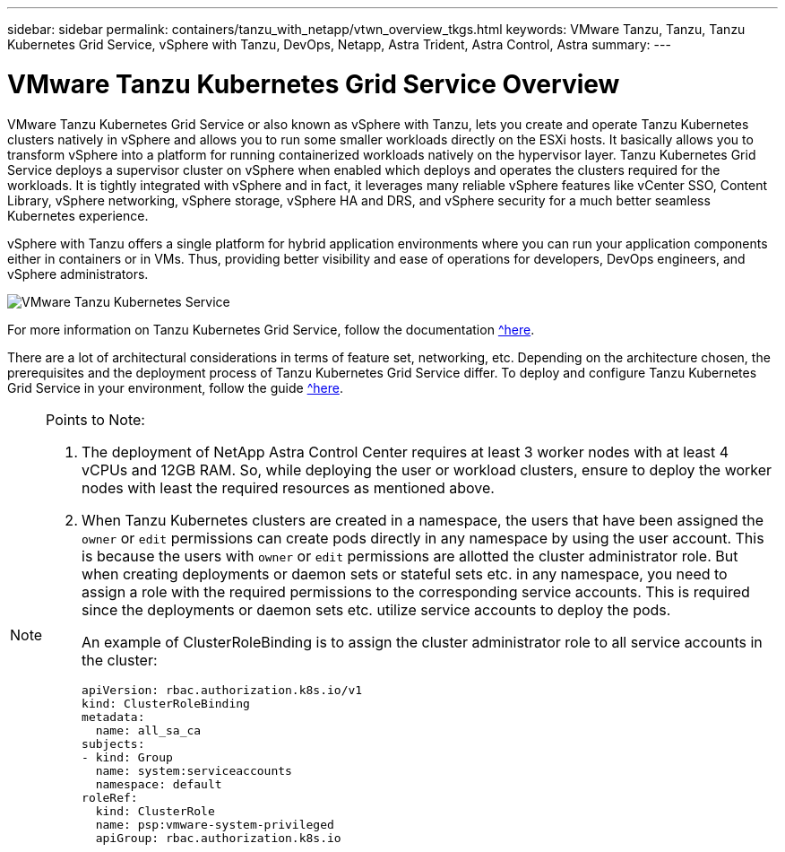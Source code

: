 ---
sidebar: sidebar
permalink: containers/tanzu_with_netapp/vtwn_overview_tkgs.html
keywords: VMware Tanzu, Tanzu, Tanzu Kubernetes Grid Service, vSphere with Tanzu, DevOps, Netapp, Astra Trident, Astra Control, Astra
summary:
---

= VMware Tanzu Kubernetes Grid Service Overview
:hardbreaks:
:nofooter:
:icons: font
:linkattrs:
:imagesdir: ./../../media/

VMware Tanzu Kubernetes Grid Service or also known as vSphere with Tanzu, lets you create and operate Tanzu Kubernetes clusters natively in vSphere and allows you to run some smaller workloads directly on the ESXi hosts. It basically allows you to transform vSphere into a platform for running containerized workloads natively on the hypervisor layer. Tanzu Kubernetes Grid Service deploys a supervisor cluster on vSphere when enabled which deploys and operates the clusters required for the workloads. It is tightly integrated with vSphere and in fact, it leverages many reliable vSphere features like vCenter SSO, Content Library, vSphere networking, vSphere storage, vSphere HA and DRS, and vSphere security for a much better seamless Kubernetes experience.

vSphere with Tanzu offers a single platform for hybrid application environments where you can run your application components either in containers or in VMs. Thus, providing better visibility and ease of operations for developers, DevOps engineers, and vSphere administrators.

image::vtwn_image03.png[VMware Tanzu Kubernetes Service]

For more information on Tanzu Kubernetes Grid Service, follow the documentation https://docs.vmware.com/en/VMware-vSphere/7.0/vmware-vsphere-with-tanzu/GUID-152BE7D2-E227-4DAA-B527-557B564D9718.html[^here].

There are a lot of architectural considerations in terms of feature set, networking, etc. Depending on the architecture chosen, the prerequisites and the deployment process of Tanzu Kubernetes Grid Service differ. To deploy and configure Tanzu Kubernetes Grid Service in your environment, follow the guide https://docs.vmware.com/en/VMware-vSphere/7.0/vmware-vsphere-with-tanzu/GUID-74EC2571-4352-4E15-838E-5F56C8C68D15.html[^here].

[NOTE]
====
Points to Note:

.	The deployment of NetApp Astra Control Center requires at least 3 worker nodes with at least 4 vCPUs and 12GB RAM. So, while deploying the user or workload clusters, ensure to deploy the worker nodes with least the required resources as mentioned above.
.	When Tanzu Kubernetes clusters are created in a namespace, the users that have been assigned the `owner` or `edit` permissions can create pods directly in any namespace by using the user account. This is because the users with `owner` or `edit` permissions are allotted the cluster administrator role. But when creating deployments or daemon sets or stateful sets etc. in any namespace, you need to assign a role with the required permissions to the corresponding service accounts. This is required since the deployments or daemon sets etc. utilize service accounts to deploy the pods.
+
An example of ClusterRoleBinding is to assign the cluster administrator role to all service accounts in the cluster:
+
----
apiVersion: rbac.authorization.k8s.io/v1
kind: ClusterRoleBinding
metadata:
  name: all_sa_ca
subjects:
- kind: Group
  name: system:serviceaccounts
  namespace: default
roleRef:
  kind: ClusterRole
  name: psp:vmware-system-privileged
  apiGroup: rbac.authorization.k8s.io
----
====
